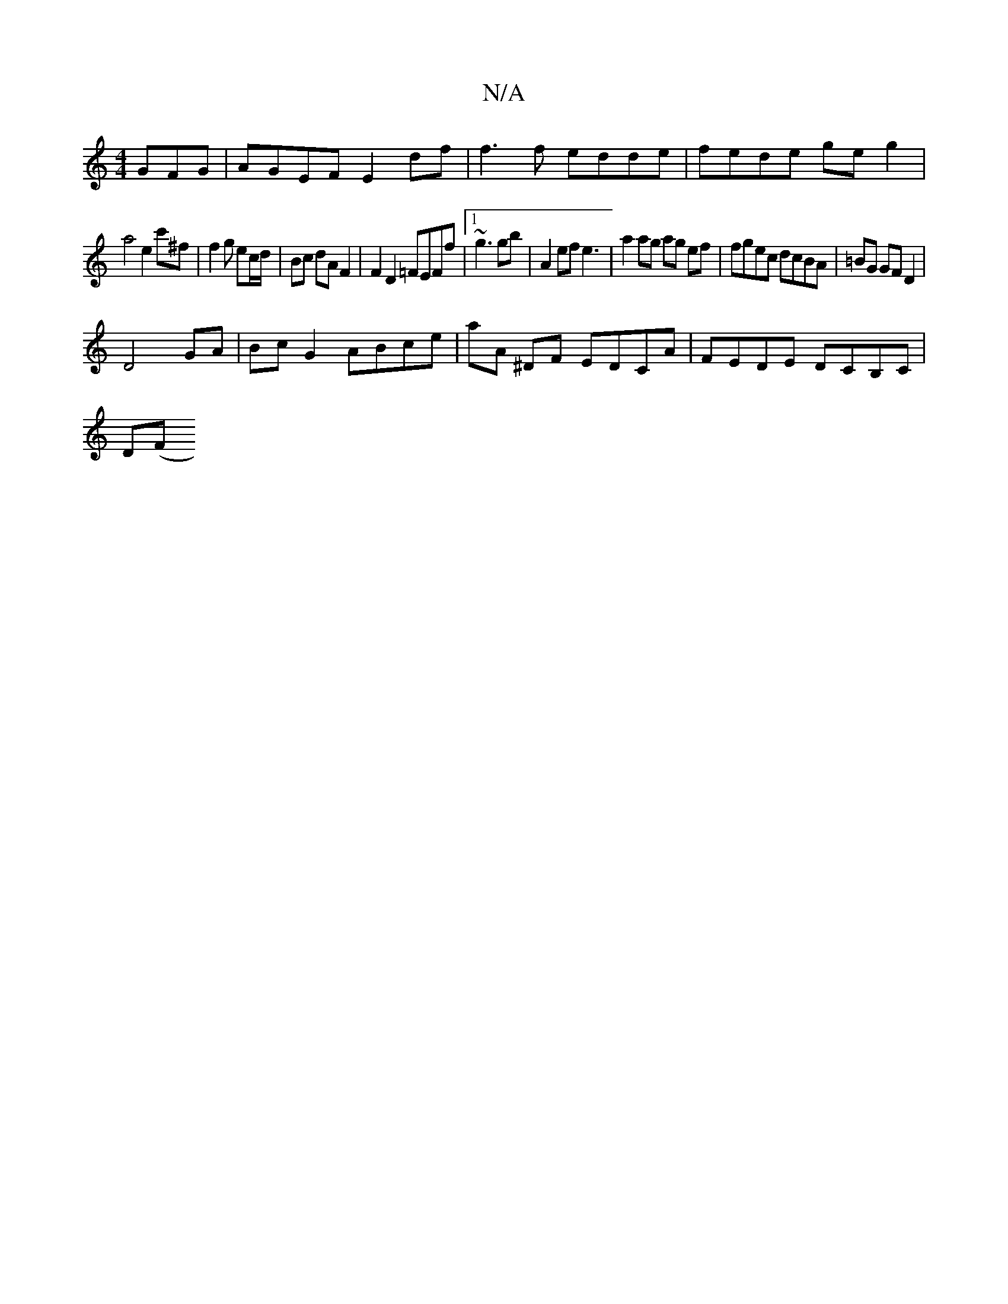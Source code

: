 X:1
T:N/A
M:4/4
R:N/A
K:Cmajor
GFG | AGEF E2df | f3 f edde | fede ge g2 |
a4 e2 c'^f | f2g ec/d/ | Bc dA F2 | F2 D2 =FEFf|1 ~g3 gb | A2 ef e3 | a2 ag ag ef | fgec dcBA | =BG GF D2 |
D4 GA | BcG2 ABce | aA ^DF EDCA | FEDE DCB,C|
D(F